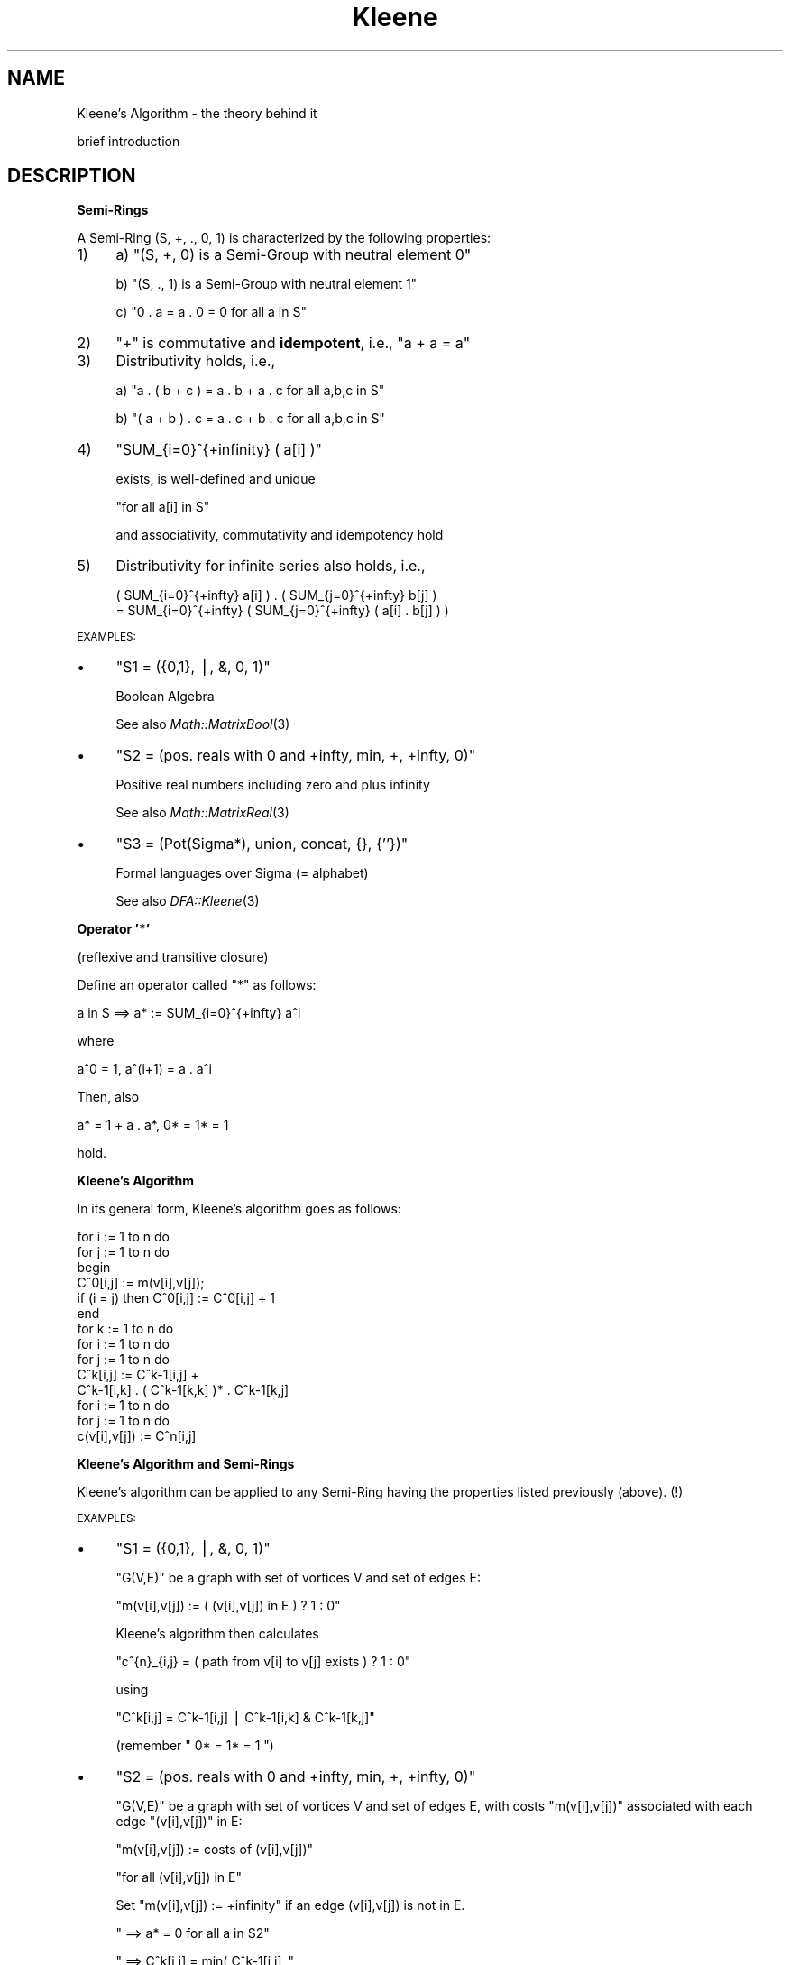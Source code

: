.\" Automatically generated by Pod::Man v1.37, Pod::Parser v1.32
.\"
.\" Standard preamble:
.\" ========================================================================
.de Sh \" Subsection heading
.br
.if t .Sp
.ne 5
.PP
\fB\\$1\fR
.PP
..
.de Sp \" Vertical space (when we can't use .PP)
.if t .sp .5v
.if n .sp
..
.de Vb \" Begin verbatim text
.ft CW
.nf
.ne \\$1
..
.de Ve \" End verbatim text
.ft R
.fi
..
.\" Set up some character translations and predefined strings.  \*(-- will
.\" give an unbreakable dash, \*(PI will give pi, \*(L" will give a left
.\" double quote, and \*(R" will give a right double quote.  | will give a
.\" real vertical bar.  \*(C+ will give a nicer C++.  Capital omega is used to
.\" do unbreakable dashes and therefore won't be available.  \*(C` and \*(C'
.\" expand to `' in nroff, nothing in troff, for use with C<>.
.tr \(*W-|\(bv\*(Tr
.ds C+ C\v'-.1v'\h'-1p'\s-2+\h'-1p'+\s0\v'.1v'\h'-1p'
.ie n \{\
.    ds -- \(*W-
.    ds PI pi
.    if (\n(.H=4u)&(1m=24u) .ds -- \(*W\h'-12u'\(*W\h'-12u'-\" diablo 10 pitch
.    if (\n(.H=4u)&(1m=20u) .ds -- \(*W\h'-12u'\(*W\h'-8u'-\"  diablo 12 pitch
.    ds L" ""
.    ds R" ""
.    ds C` ""
.    ds C' ""
'br\}
.el\{\
.    ds -- \|\(em\|
.    ds PI \(*p
.    ds L" ``
.    ds R" ''
'br\}
.\"
.\" If the F register is turned on, we'll generate index entries on stderr for
.\" titles (.TH), headers (.SH), subsections (.Sh), items (.Ip), and index
.\" entries marked with X<> in POD.  Of course, you'll have to process the
.\" output yourself in some meaningful fashion.
.if \nF \{\
.    de IX
.    tm Index:\\$1\t\\n%\t"\\$2"
..
.    nr % 0
.    rr F
.\}
.\"
.\" For nroff, turn off justification.  Always turn off hyphenation; it makes
.\" way too many mistakes in technical documents.
.hy 0
.if n .na
.\"
.\" Accent mark definitions (@(#)ms.acc 1.5 88/02/08 SMI; from UCB 4.2).
.\" Fear.  Run.  Save yourself.  No user-serviceable parts.
.    \" fudge factors for nroff and troff
.if n \{\
.    ds #H 0
.    ds #V .8m
.    ds #F .3m
.    ds #[ \f1
.    ds #] \fP
.\}
.if t \{\
.    ds #H ((1u-(\\\\n(.fu%2u))*.13m)
.    ds #V .6m
.    ds #F 0
.    ds #[ \&
.    ds #] \&
.\}
.    \" simple accents for nroff and troff
.if n \{\
.    ds ' \&
.    ds ` \&
.    ds ^ \&
.    ds , \&
.    ds ~ ~
.    ds /
.\}
.if t \{\
.    ds ' \\k:\h'-(\\n(.wu*8/10-\*(#H)'\'\h"|\\n:u"
.    ds ` \\k:\h'-(\\n(.wu*8/10-\*(#H)'\`\h'|\\n:u'
.    ds ^ \\k:\h'-(\\n(.wu*10/11-\*(#H)'^\h'|\\n:u'
.    ds , \\k:\h'-(\\n(.wu*8/10)',\h'|\\n:u'
.    ds ~ \\k:\h'-(\\n(.wu-\*(#H-.1m)'~\h'|\\n:u'
.    ds / \\k:\h'-(\\n(.wu*8/10-\*(#H)'\z\(sl\h'|\\n:u'
.\}
.    \" troff and (daisy-wheel) nroff accents
.ds : \\k:\h'-(\\n(.wu*8/10-\*(#H+.1m+\*(#F)'\v'-\*(#V'\z.\h'.2m+\*(#F'.\h'|\\n:u'\v'\*(#V'
.ds 8 \h'\*(#H'\(*b\h'-\*(#H'
.ds o \\k:\h'-(\\n(.wu+\w'\(de'u-\*(#H)/2u'\v'-.3n'\*(#[\z\(de\v'.3n'\h'|\\n:u'\*(#]
.ds d- \h'\*(#H'\(pd\h'-\w'~'u'\v'-.25m'\f2\(hy\fP\v'.25m'\h'-\*(#H'
.ds D- D\\k:\h'-\w'D'u'\v'-.11m'\z\(hy\v'.11m'\h'|\\n:u'
.ds th \*(#[\v'.3m'\s+1I\s-1\v'-.3m'\h'-(\w'I'u*2/3)'\s-1o\s+1\*(#]
.ds Th \*(#[\s+2I\s-2\h'-\w'I'u*3/5'\v'-.3m'o\v'.3m'\*(#]
.ds ae a\h'-(\w'a'u*4/10)'e
.ds Ae A\h'-(\w'A'u*4/10)'E
.    \" corrections for vroff
.if v .ds ~ \\k:\h'-(\\n(.wu*9/10-\*(#H)'\s-2\u~\d\s+2\h'|\\n:u'
.if v .ds ^ \\k:\h'-(\\n(.wu*10/11-\*(#H)'\v'-.4m'^\v'.4m'\h'|\\n:u'
.    \" for low resolution devices (crt and lpr)
.if \n(.H>23 .if \n(.V>19 \
\{\
.    ds : e
.    ds 8 ss
.    ds o a
.    ds d- d\h'-1'\(ga
.    ds D- D\h'-1'\(hy
.    ds th \o'bp'
.    ds Th \o'LP'
.    ds ae ae
.    ds Ae AE
.\}
.rm #[ #] #H #V #F C
.\" ========================================================================
.\"
.IX Title "Kleene 3"
.TH Kleene 3 "2007-05-03" "perl v5.8.8" "User Contributed Perl Documentation"
.SH "NAME"
Kleene's Algorithm \- the theory behind it
.PP
brief introduction
.SH "DESCRIPTION"
.IX Header "DESCRIPTION"
.Sh "\fBSemi-Rings\fP"
.IX Subsection "Semi-Rings"
A Semi-Ring (S, +, ., 0, 1) is characterized by the following properties:
.IP "1)" 4
a)  \f(CW\*(C`(S, +, 0) is a Semi\-Group with neutral element 0\*(C'\fR
.Sp
b)  \f(CW\*(C`(S, ., 1) is a Semi\-Group with neutral element 1\*(C'\fR
.Sp
c)  \f(CW\*(C`0 . a = a . 0 = 0  for all a in S\*(C'\fR
.IP "2)" 4
\&\f(CW"+"\fR is commutative and \fBidempotent\fR, i.e., \f(CW\*(C`a + a = a\*(C'\fR
.IP "3)" 4
Distributivity holds, i.e.,
.Sp
a)  \f(CW\*(C`a . ( b + c ) = a . b + a . c  for all a,b,c in S\*(C'\fR
.Sp
b)  \f(CW\*(C`( a + b ) . c = a . c + b . c  for all a,b,c in S\*(C'\fR
.IP "4)" 4
\&\f(CW\*(C`SUM_{i=0}^{+infinity} ( a[i] )\*(C'\fR
.Sp
exists, is well-defined and unique
.Sp
\&\f(CW\*(C`for all a[i] in S\*(C'\fR
.Sp
and associativity, commutativity and idempotency hold
.IP "5)" 4
Distributivity for infinite series also holds, i.e.,
.Sp
.Vb 2
\&  ( SUM_{i=0}^{+infty} a[i] ) . ( SUM_{j=0}^{+infty} b[j] )
\&  = SUM_{i=0}^{+infty} ( SUM_{j=0}^{+infty} ( a[i] . b[j] ) )
.Ve
.PP
\&\s-1EXAMPLES:\s0
.IP "\(bu" 4
\&\f(CW\*(C`S1 = ({0,1}, |, &, 0, 1)\*(C'\fR
.Sp
Boolean Algebra
.Sp
See also \fIMath::MatrixBool\fR\|(3)
.IP "\(bu" 4
\&\f(CW\*(C`S2 = (pos. reals with 0 and +infty, min, +, +infty, 0)\*(C'\fR
.Sp
Positive real numbers including zero and plus infinity
.Sp
See also \fIMath::MatrixReal\fR\|(3)
.IP "\(bu" 4
\&\f(CW\*(C`S3 = (Pot(Sigma*), union, concat, {}, {''})\*(C'\fR
.Sp
Formal languages over Sigma (= alphabet)
.Sp
See also \fIDFA::Kleene\fR\|(3)
.Sh "\fBOperator '*'\fP"
.IX Subsection "Operator '*'"
(reflexive and transitive closure)
.PP
Define an operator called \*(L"*\*(R" as follows:
.PP
.Vb 1
\&    a in S   ==>   a*  :=  SUM_{i=0}^{+infty} a^i
.Ve
.PP
where
.PP
.Vb 1
\&    a^0  =  1,   a^(i+1)  =  a . a^i
.Ve
.PP
Then, also
.PP
.Vb 1
\&    a*  =  1 + a . a*,   0*  =  1*  =  1
.Ve
.PP
hold.
.Sh "\fBKleene's Algorithm\fP"
.IX Subsection "Kleene's Algorithm"
In its general form, Kleene's algorithm goes as follows:
.PP
.Vb 14
\&    for i := 1 to n do
\&        for j := 1 to n do
\&        begin
\&            C^0[i,j] := m(v[i],v[j]);
\&            if (i = j) then C^0[i,j] := C^0[i,j] + 1
\&        end
\&    for k := 1 to n do
\&        for i := 1 to n do
\&            for j := 1 to n do
\&                C^k[i,j] := C^k-1[i,j] + 
\&                            C^k-1[i,k] . ( C^k-1[k,k] )* . C^k-1[k,j]
\&    for i := 1 to n do
\&        for j := 1 to n do
\&            c(v[i],v[j]) := C^n[i,j]
.Ve
.Sh "\fBKleene's Algorithm and Semi-Rings\fP"
.IX Subsection "Kleene's Algorithm and Semi-Rings"
Kleene's algorithm can be applied to any Semi-Ring having the properties
listed previously (above). (!)
.PP
\&\s-1EXAMPLES:\s0
.IP "\(bu" 4
\&\f(CW\*(C`S1 = ({0,1}, |, &, 0, 1)\*(C'\fR
.Sp
\&\f(CW\*(C`G(V,E)\*(C'\fR be a graph with set of vortices V and set of edges E:
.Sp
\&\f(CW\*(C`m(v[i],v[j])  :=  ( (v[i],v[j]) in E ) ? 1 : 0\*(C'\fR
.Sp
Kleene's algorithm then calculates
.Sp
\&\f(CW\*(C`c^{n}_{i,j} = ( path from v[i] to v[j] exists ) ? 1 : 0\*(C'\fR
.Sp
using
.Sp
\&\f(CW\*(C`C^k[i,j]  =  C^k\-1[i,j]  |  C^k\-1[i,k]  &  C^k\-1[k,j]\*(C'\fR
.Sp
(remember \f(CW\*(C` 0*  =  1*  =  1 \*(C'\fR)
.IP "\(bu" 4
\&\f(CW\*(C`S2 = (pos. reals with 0 and +infty, min, +, +infty, 0)\*(C'\fR
.Sp
\&\f(CW\*(C`G(V,E)\*(C'\fR be a graph with set of vortices V and set of edges E, with
costs \f(CW\*(C`m(v[i],v[j])\*(C'\fR associated with each edge \f(CW\*(C`(v[i],v[j])\*(C'\fR in E:
.Sp
\&\f(CW\*(C`m(v[i],v[j])  :=  costs of (v[i],v[j])\*(C'\fR
.Sp
\&\f(CW\*(C`for all (v[i],v[j]) in E\*(C'\fR
.Sp
Set \f(CW\*(C`m(v[i],v[j]) := +infinity\*(C'\fR if an edge (v[i],v[j]) is not in E.
.Sp
\&\f(CW\*(C`  ==>  a* = 0  for all a in S2\*(C'\fR
.Sp
\&\f(CW\*(C`  ==>  C^k[i,j]  =  min( C^k\-1[i,j] ,\*(C'\fR
.Sp
\&\f(CW\*(C`           C^k\-1[i,k]  +  C^k\-1[k,j] )\*(C'\fR
.Sp
Kleene's algorithm then calculates the costs of the \*(L"shortest\*(R" path
from any \f(CW\*(C`v[i]\*(C'\fR to any other \f(CW\*(C`v[j]\*(C'\fR:
.Sp
\&\f(CW\*(C`C^n[i,j] = costs of "shortest" path from v[i] to v[j]\*(C'\fR
.IP "\(bu" 4
\&\f(CW\*(C`S3 = (Pot(Sigma*), union, concat, {}, {''})\*(C'\fR
.Sp
\&\f(CW\*(C`M in DFA(Sigma)\*(C'\fR be a Deterministic Finite Automaton with a set of
states \f(CW\*(C`Q\*(C'\fR, a subset \f(CW\*(C`F\*(C'\fR of \f(CW\*(C`Q\*(C'\fR of accepting states and a transition
function \f(CW\*(C`delta : Q x Sigma \-\-> Q\*(C'\fR.
.Sp
Define
.Sp
\&\f(CW\*(C`m(v[i],v[j])  :=\*(C'\fR
.Sp
\&\f(CW\*(C`    { a in Sigma | delta( q[i] , a ) = q[j] }\*(C'\fR
.Sp
and
.Sp
\&\f(CW\*(C`C^0[i,j] := m(v[i],v[j]);\*(C'\fR
.Sp
\&\f(CW\*(C`if (i = j) then C^0[i,j] := C^0[i,j] union {''}\*(C'\fR
.Sp
(\f(CW\*(C`{''}\*(C'\fR is the set containing the empty string, whereas \f(CW\*(C`{}\*(C'\fR is the
empty set!)
.Sp
Then Kleene's algorithm calculates the language accepted by Deterministic
Finite Automaton M using
.Sp
\&\f(CW\*(C`C^k[i,j] = C^k\-1[i,j] union\*(C'\fR
.Sp
\&\f(CW\*(C`    C^k\-1[i,k] concat ( C^k\-1[k,k] )* concat C^k\-1[k,j]\*(C'\fR
.Sp
and
.Sp
\&\f(CW\*(C`L(M)  =  UNION_{ q[j] in F }  C^n[1,j]\*(C'\fR
.Sp
(state \f(CW\*(C`q[1]\*(C'\fR is assumed to be the \*(L"start\*(R" state)
.Sp
finally being the language recognized by Deterministic Finite Automaton M.
.PP
Note that instead of using Kleene's algorithm, you can also use the \*(L"*\*(R"
operator on the associated matrix:
.PP
Define  \f(CW\*(C`A[i,j]  :=  m(v[i],v[j])\*(C'\fR
.PP
\&\f(CW\*(C`  ==>   A*[i,j]  =  c(v[i],v[j])\*(C'\fR
.PP
Proof:
.PP
\&\f(CW\*(C`A*  =  SUM_{i=0}^{+infty} A^i\*(C'\fR
.PP
where  \f(CW\*(C`A^0  =  E_{n}\*(C'\fR
.PP
(matrix with one's in its main diagonal and zero's elsewhere)
.PP
and  \f(CW\*(C`A^(i+1)  =   A . A^i\*(C'\fR
.PP
Induction over k yields:
.PP
\&\f(CW\*(C`A^k[i,j]  =  c_{k}(v[i],v[j])\*(C'\fR
.ie n .IP """k = 0:""" 10
.el .IP "\f(CWk = 0:\fR" 10
.IX Item "k = 0:"
\&\f(CW\*(C`c_{0}(v[i],v[j])  =  d_{i,j}\*(C'\fR
.Sp
with  \f(CW\*(C`d_{i,j}  :=  (i = j) ? 1 : 0\*(C'\fR
.Sp
and  \f(CW\*(C`A^0  =  E_{n}  =  [d_{i,j}]\*(C'\fR
.ie n .IP """k\-1 \-> k:""" 10
.el .IP "\f(CWk\-1 \-> k:\fR" 10
.IX Item "k-1 -> k:"
\&\f(CW\*(C`c_{k}(v[i],v[j])\*(C'\fR
.Sp
\&\f(CW\*(C`= SUM_{l=1}^{n} m(v[i],v[l]) . c_{k\-1}(v[l],v[j])\*(C'\fR
.Sp
\&\f(CW\*(C`= SUM_{l=1}^{n} ( a[i,l] . a[l,j] )\*(C'\fR
.Sp
\&\f(CW\*(C`= [a^{k}_{i,j}]  =  A^1 . A^(k\-1)  =  A^k\*(C'\fR
.PP
qed
.PP
In other words, the complexity of calculating the closure and doing
matrix multiplications is of the same order \f(CW\*(C`O(\ n^3\ )\*(C'\fR in Semi\-Rings!
.SH "SEE ALSO"
.IX Header "SEE ALSO"
\&\fIMath::MatrixBool\fR\|(3), \fIMath::MatrixReal\fR\|(3), \fIDFA::Kleene\fR\|(3).
.PP
(All contained in the distribution of the \*(L"Set::IntegerFast\*(R" module)
.PP
Dijkstra's algorithm for shortest paths.
.SH "AUTHOR"
.IX Header "AUTHOR"
This document is based on lecture notes and has been put into
\&\s-1POD\s0 format by Steffen Beyer <sb@engelschall.com>.
.SH "COPYRIGHT"
.IX Header "COPYRIGHT"
Copyright (c) 1997 by Steffen Beyer. All rights reserved.
